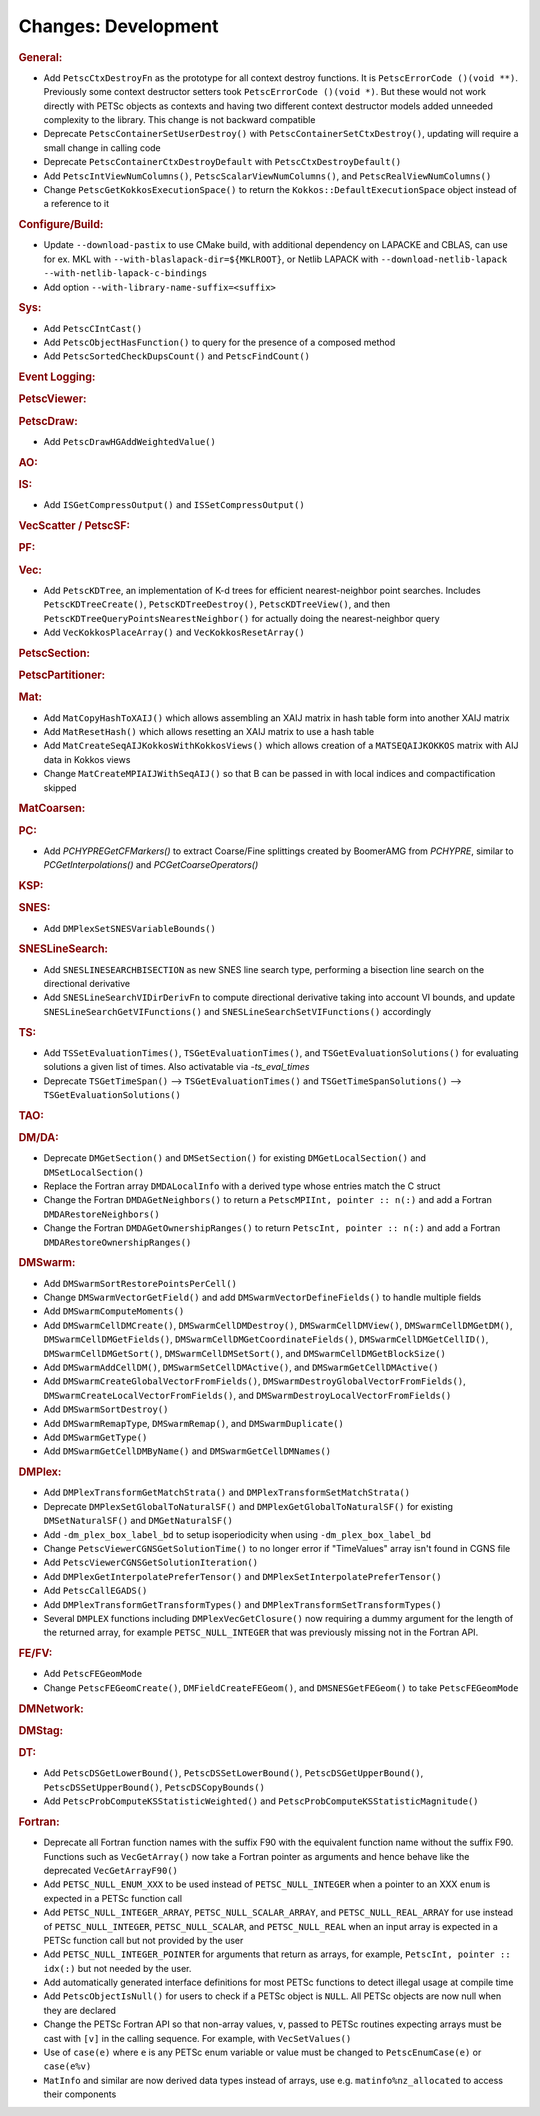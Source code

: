====================
Changes: Development
====================

..
   STYLE GUIDELINES:
   * Capitalize sentences
   * Use imperative, e.g., Add, Improve, Change, etc.
   * Don't use a period (.) at the end of entries
   * If multiple sentences are needed, use a period or semicolon to divide sentences, but not at the end of the final sentence

.. rubric:: General:

- Add ``PetscCtxDestroyFn`` as the prototype for all context destroy functions. It is ``PetscErrorCode ()(void **)``. Previously some context destructor
  setters took ``PetscErrorCode ()(void *)``. But these would not work directly with PETSc objects as contexts and having two different
  context destructor models added unneeded complexity to the library. This change is not backward compatible
- Deprecate ``PetscContainerSetUserDestroy()`` with ``PetscContainerSetCtxDestroy()``, updating will require a small change in calling code
- Deprecate ``PetscContainerCtxDestroyDefault`` with ``PetscCtxDestroyDefault()``
- Add ``PetscIntViewNumColumns()``, ``PetscScalarViewNumColumns()``, and ``PetscRealViewNumColumns()``
- Change ``PetscGetKokkosExecutionSpace()`` to  return the ``Kokkos::DefaultExecutionSpace`` object instead of a reference to it

.. rubric:: Configure/Build:

- Update ``--download-pastix`` to use CMake build, with additional dependency on LAPACKE and CBLAS, can use for ex. MKL  with ``--with-blaslapack-dir=${MKLROOT}``, or Netlib LAPACK with ``--download-netlib-lapack --with-netlib-lapack-c-bindings``
- Add option ``--with-library-name-suffix=<suffix>``

.. rubric:: Sys:

- Add ``PetscCIntCast()``
- Add ``PetscObjectHasFunction()`` to query for the presence of a composed method
- Add ``PetscSortedCheckDupsCount()`` and ``PetscFindCount()``

.. rubric:: Event Logging:

.. rubric:: PetscViewer:

.. rubric:: PetscDraw:

- Add ``PetscDrawHGAddWeightedValue()``

.. rubric:: AO:

.. rubric:: IS:

- Add ``ISGetCompressOutput()`` and ``ISSetCompressOutput()``

.. rubric:: VecScatter / PetscSF:

.. rubric:: PF:

.. rubric:: Vec:

- Add ``PetscKDTree``, an implementation of K-d trees for efficient nearest-neighbor point searches. Includes ``PetscKDTreeCreate()``, ``PetscKDTreeDestroy()``, ``PetscKDTreeView()``, and then ``PetscKDTreeQueryPointsNearestNeighbor()`` for actually doing the nearest-neighbor query
- Add ``VecKokkosPlaceArray()`` and ``VecKokkosResetArray()``

.. rubric:: PetscSection:

.. rubric:: PetscPartitioner:

.. rubric:: Mat:

- Add ``MatCopyHashToXAIJ()`` which allows assembling an XAIJ matrix in hash table form into another XAIJ matrix
- Add ``MatResetHash()`` which allows resetting an XAIJ matrix to use a hash table
- Add ``MatCreateSeqAIJKokkosWithKokkosViews()`` which allows creation of a ``MATSEQAIJKOKKOS`` matrix with AIJ data in Kokkos views
- Change ``MatCreateMPIAIJWithSeqAIJ()`` so that B can be passed in with local indices and compactification skipped

.. rubric:: MatCoarsen:

.. rubric:: PC:

- Add `PCHYPREGetCFMarkers()` to extract Coarse/Fine splittings created by BoomerAMG from `PCHYPRE`, similar to `PCGetInterpolations()` and `PCGetCoarseOperators()`

.. rubric:: KSP:

.. rubric:: SNES:

- Add ``DMPlexSetSNESVariableBounds()``

.. rubric:: SNESLineSearch:

- Add ``SNESLINESEARCHBISECTION`` as new SNES line search type, performing a bisection line search on the directional derivative
- Add ``SNESLineSearchVIDirDerivFn`` to compute directional derivative taking into account VI bounds, and update ``SNESLineSearchGetVIFunctions()`` and ``SNESLineSearchSetVIFunctions()`` accordingly

.. rubric:: TS:

- Add ``TSSetEvaluationTimes()``, ``TSGetEvaluationTimes()``, and ``TSGetEvaluationSolutions()`` for evaluating solutions a given list of times. Also activatable via `-ts_eval_times`
- Deprecate ``TSGetTimeSpan()`` --> ``TSGetEvaluationTimes()`` and ``TSGetTimeSpanSolutions()`` --> ``TSGetEvaluationSolutions()``

.. rubric:: TAO:

.. rubric:: DM/DA:

- Deprecate ``DMGetSection()`` and ``DMSetSection()`` for existing ``DMGetLocalSection()`` and ``DMSetLocalSection()``
- Replace the Fortran array ``DMDALocalInfo`` with a derived type whose entries match the C struct
- Change the Fortran ``DMDAGetNeighbors()`` to return a ``PetscMPIInt, pointer :: n(:)`` and add a Fortran ``DMDARestoreNeighbors()``
- Change the Fortran ``DMDAGetOwnershipRanges()`` to return ``PetscInt, pointer :: n(:)`` and add a Fortran ``DMDARestoreOwnershipRanges()``

.. rubric:: DMSwarm:

- Add ``DMSwarmSortRestorePointsPerCell()``
- Change ``DMSwarmVectorGetField()`` and add ``DMSwarmVectorDefineFields()`` to handle multiple fields
- Add ``DMSwarmComputeMoments()``
- Add ``DMSwarmCellDMCreate()``, ``DMSwarmCellDMDestroy()``, ``DMSwarmCellDMView()``, ``DMSwarmCellDMGetDM()``, ``DMSwarmCellDMGetFields()``, ``DMSwarmCellDMGetCoordinateFields()``, ``DMSwarmCellDMGetCellID()``, ``DMSwarmCellDMGetSort()``, ``DMSwarmCellDMSetSort()``, and ``DMSwarmCellDMGetBlockSize()``
- Add ``DMSwarmAddCellDM()``, ``DMSwarmSetCellDMActive()``, and ``DMSwarmGetCellDMActive()``
- Add ``DMSwarmCreateGlobalVectorFromFields()``, ``DMSwarmDestroyGlobalVectorFromFields()``, ``DMSwarmCreateLocalVectorFromFields()``, and ``DMSwarmDestroyLocalVectorFromFields()``
- Add ``DMSwarmSortDestroy()``
- Add ``DMSwarmRemapType``, ``DMSwarmRemap()``, and ``DMSwarmDuplicate()``
- Add ``DMSwarmGetType()``
- Add ``DMSwarmGetCellDMByName()`` and ``DMSwarmGetCellDMNames()``

.. rubric:: DMPlex:

- Add ``DMPlexTransformGetMatchStrata()`` and ``DMPlexTransformSetMatchStrata()``
- Deprecate ``DMPlexSetGlobalToNaturalSF()`` and ``DMPlexGetGlobalToNaturalSF()`` for existing ``DMSetNaturalSF()`` and ``DMGetNaturalSF()``
- Add ``-dm_plex_box_label_bd`` to setup isoperiodicity when using ``-dm_plex_box_label_bd``
- Change ``PetscViewerCGNSGetSolutionTime()`` to no longer error if "TimeValues" array isn't found in CGNS file
- Add ``PetscViewerCGNSGetSolutionIteration()``
- Add ``DMPlexGetInterpolatePreferTensor()`` and ``DMPlexSetInterpolatePreferTensor()``
- Add ``PetscCallEGADS()``
- Add ``DMPlexTransformGetTransformTypes()`` and ``DMPlexTransformSetTransformTypes()``
- Several ``DMPLEX`` functions including ``DMPlexVecGetClosure()`` now requiring a dummy argument for the length of the returned array, for example ``PETSC_NULL_INTEGER`` that was previously missing not in the Fortran API.

.. rubric:: FE/FV:

- Add ``PetscFEGeomMode``
- Change ``PetscFEGeomCreate()``, ``DMFieldCreateFEGeom()``, and ``DMSNESGetFEGeom()`` to take ``PetscFEGeomMode``

.. rubric:: DMNetwork:

.. rubric:: DMStag:

.. rubric:: DT:

- Add ``PetscDSGetLowerBound()``, ``PetscDSSetLowerBound()``, ``PetscDSGetUpperBound()``, ``PetscDSSetUpperBound()``, ``PetscDSCopyBounds()``
- Add ``PetscProbComputeKSStatisticWeighted()`` and ``PetscProbComputeKSStatisticMagnitude()``

.. rubric:: Fortran:

- Deprecate all Fortran function names with the suffix F90 with the equivalent function name without the suffix F90. Functions such as ``VecGetArray()``
  now take a Fortran pointer as arguments and hence behave like the deprecated ``VecGetArrayF90()``
- Add ``PETSC_NULL_ENUM_XXX`` to be used instead of ``PETSC_NULL_INTEGER`` when a pointer to an XXX ``enum`` is expected in a PETSc function call
- Add ``PETSC_NULL_INTEGER_ARRAY``, ``PETSC_NULL_SCALAR_ARRAY``, and ``PETSC_NULL_REAL_ARRAY`` for use instead of
  ``PETSC_NULL_INTEGER``, ``PETSC_NULL_SCALAR``,  and ``PETSC_NULL_REAL`` when an input array is expected in a PETSc function call but not
  provided by the user
- Add ``PETSC_NULL_INTEGER_POINTER`` for arguments that return as arrays, for example, ``PetscInt, pointer :: idx(:)`` but not needed by the user.
- Add automatically generated interface definitions for most PETSc functions to detect illegal usage at compile time
- Add ``PetscObjectIsNull()`` for users to check if a PETSc object is ``NULL``. All PETSc objects are now null when they are declared
- Change the PETSc Fortran API so that non-array values, ``v``, passed to PETSc routines expecting arrays must be cast with ``[v]`` in the calling sequence. For example, with ``VecSetValues()``
- Use of ``case(e)`` where ``e`` is any PETSc enum variable or value must be changed to ``PetscEnumCase(e)`` or ``case(e%v)``
- ``MatInfo`` and similar are now derived data types instead of arrays, use e.g. ``matinfo%nz_allocated`` to access their components
